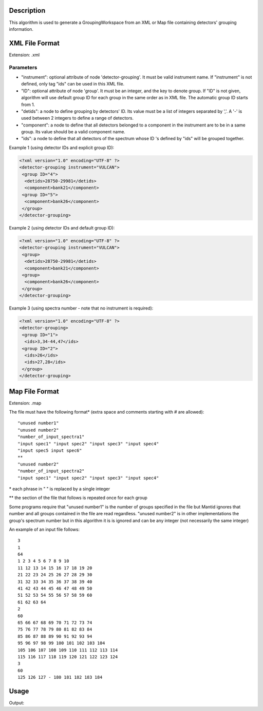 .. algorithm::

.. summary::

.. alias::

.. properties::

Description
-----------

This algorithm is used to generate a GroupingWorkspace from an XML or
Map file containing detectors' grouping information.

XML File Format
---------------

Extension: .xml

Parameters
##########

-  "instrument": optional attribute of node 'detector-grouping'. It must
   be valid instrument name. If "instrument" is not defined, only tag
   "ids" can be used in this XML file.
-  "ID": optional attribute of node 'group'. It must be an integer, and
   the key to denote group. If "ID" is not given, algorithm will use
   default group ID for each group in the same order as in XML file. The
   automatic group ID starts from 1.
-  "detids": a node to define grouping by detectors' ID. Its value must
   be a list of integers separated by ','. A '-' is used between 2
   integers to define a range of detectors.
-  "component": a node to define that all detectors belonged to a
   component in the instrument are to be in a same group. Its value
   should be a valid component name.
-  "ids": a node to define that all detectors of the spectrum whose ID
   's defined by "ids" will be grouped together.

Example 1 (using detector IDs and explicit group ID):

.. code-block:: xml

 <?xml version="1.0" encoding="UTF-8" ?>
 <detector-grouping instrument="VULCAN">
  <group ID="4">
   <detids>28750-29981</detids>
   <component>bank21</component>
  <group ID="5">
   <component>bank26</component>
  </group>
 </detector-grouping>

Example 2 (using detector IDs and default group ID):

.. code-block:: xml

 <?xml version="1.0" encoding="UTF-8" ?>
 <detector-grouping instrument="VULCAN">
  <group>
   <detids>28750-29981</detids>
   <component>bank21</component>
  <group>
   <component>bank26</component>
  </group>
 </detector-grouping>

Example 3 (using spectra number - note that no instrument is required):

.. code-block:: xml

 <?xml version="1.0" encoding="UTF-8" ?>
 <detector-grouping>
  <group ID="1">
   <ids>3,34-44,47</ids>
  <group ID="2">
   <ids>26</ids>
   <ids>27,28</ids>
  </group>
 </detector-grouping>

Map File Format
---------------

Extension: .map

The file must have the following format\* (extra space and comments
starting with # are allowed)::

   "unused number1"
   "unused number2"
   "number_of_input_spectra1"
   "input spec1" "input spec2" "input spec3" "input spec4"
   "input spec5 input spec6"
   **
   "unused number2"
   "number_of_input_spectra2"
   "input spec1" "input spec2" "input spec3" "input spec4"



\* each phrase in " " is replaced by a single integer

\*\* the section of the file that follows is repeated once for each
group

Some programs require that "unused number1" is the number of groups
specified in the file but Mantid ignores that number and all groups
contained in the file are read regardless. "unused number2" is in other
implementations the group's spectrum number but in this algorithm it is
is ignored and can be any integer (not necessarily the same integer)

An example of an input file follows::

 3
 1
 64
 1 2 3 4 5 6 7 8 9 10
 11 12 13 14 15 16 17 18 19 20
 21 22 23 24 25 26 27 28 29 30
 31 32 33 34 35 36 37 38 39 40
 41 42 43 44 45 46 47 48 49 50
 51 52 53 54 55 56 57 58 59 60
 61 62 63 64
 2
 60
 65 66 67 68 69 70 71 72 73 74
 75 76 77 78 79 80 81 82 83 84
 85 86 87 88 89 90 91 92 93 94
 95 96 97 98 99 100 101 102 103 104
 105 106 107 108 109 110 111 112 113 114
 115 116 117 118 119 120 121 122 123 124
 3
 60
 125 126 127 - 180 181 182 183 184


Usage
-----
.. testcode:: LoadDetectorsGroupingFile

    # create some grouping file
    import mantid
    filename=mantid.config.getString("defaultsave.directory")+"test.xml"
    f=open(filename,'w')
    f.write('<?xml version="1.0" encoding="UTF-8" ?> \n')
    f.write('<detector-grouping instrument="VULCAN"> \n')
    f.write('  <group ID="1"> \n')
    f.write('   <detids>28750-29981</detids> \n')
    f.write('   <component>bank23</component> \n')
    f.write('  </group> \n')
    f.write('  <group ID="2"> \n')
    f.write('   <component>bank26</component> \n')
    f.write('   <component>bank27</component> \n')
    f.write('  </group> \n')
    f.write(' </detector-grouping>')
    f.close()

    #load the grouping file
    ws=LoadDetectorsGroupingFile("test.xml")

    #check some values
    sid=0
    print "Detector "+ws.getDetector(sid).getName()+", with ID "+\
        str(ws.getDetector(sid).getID())+ ", in spectrum "+str(sid)+\
        " belongs to group "+str(int(ws.dataY(sid)[0]))
    sid=2500
    print "Detector "+ws.getDetector(sid).getName()+", with ID "+\
	    str(ws.getDetector(sid).getID())+ ", in spectrum "+str(sid)+\
	    " belongs to group "+str(int(ws.dataY(sid)[0]))
    sid=5000
    print "Detector "+ws.getDetector(sid).getName()+", with ID "+\
	    str(ws.getDetector(sid).getID())+ ", in spectrum "+str(sid)+\
	    " belongs to group "+str(int(ws.dataY(sid)[0]))

.. testcleanup:: LoadDetectorsGroupingFile

   DeleteWorkspace(ws)
   import os,mantid
   filename=mantid.config.getString("defaultsave.directory")+"test.xml"
   os.remove(filename)

Output:

.. testoutput:: LoadDetectorsGroupingFile

   Detector bank21(0,0), with ID 26250, in spectrum 0 belongs to group 0
   Detector bank23(4,4), with ID 28786, in spectrum 2500 belongs to group 1
   Detector bank27(9,0), with ID 33822, in spectrum 5000 belongs to group 2

.. categories::
